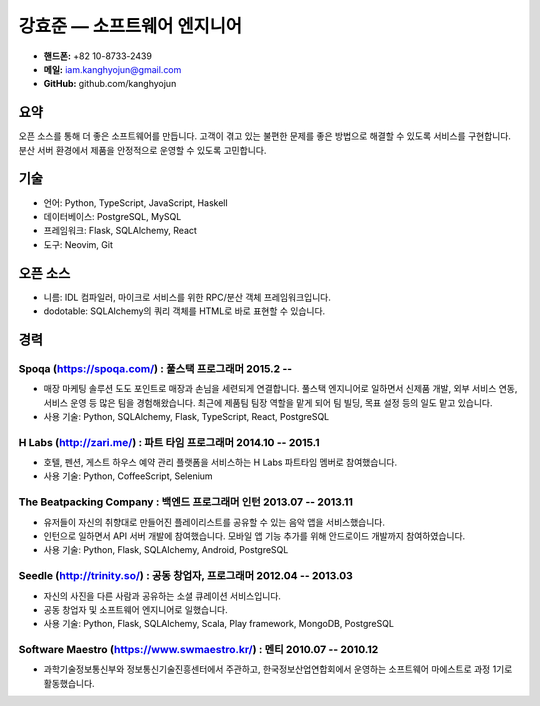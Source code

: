 강효준 — 소프트웨어 엔지니어
============================

* **핸드폰:** +82 10-8733-2439
* **메일:** iam.kanghyojun@gmail.com
* **GitHub:** github.com/kanghyojun

요약
----

오픈 소스를 통해 더 좋은 소프트웨어를 만듭니다.
고객이 겪고 있는 불편한 문제를 좋은 방법으로 해결할 수 있도록 서비스를 구현합니다.
분산 서버 환경에서 제품을 안정적으로 운영할 수 있도록 고민합니다.

기술
----

- 언어: Python, TypeScript, JavaScript, Haskell
- 데이터베이스: PostgreSQL, MySQL
- 프레임워크: Flask, SQLAlchemy, React
- 도구: Neovim, Git

오픈 소스
---------

- 니름: IDL 컴파일러, 마이크로 서비스를 위한 RPC/분산 객체 프레임워크입니다.
- dodotable: SQLAlchemy의 쿼리 객체를 HTML로 바로 표현할 수 있습니다.

경력
----

Spoqa (https://spoqa.com/) : 풀스택 프로그래머 2015.2 --
~~~~~~~~~~~~~~~~~~~~~~~~~~~~~~~~~~~~~~~~~~~~~~~~~~~~~~~~~

- 매장 마케팅 솔루션 도도 포인트로 매장과 손님을 세련되게 연결합니다. 풀스택 엔지니어로 일하면서 신제품 개발, 외부 서비스 연동, 서비스 운영 등 많은 팀을 경험해왔습니다. 최근에 제품팀 팀장 역할을 맡게 되어 팀 빌딩, 목표 설정 등의 일도 맡고 있습니다.
- 사용 기술:  Python, SQLAlchemy, Flask, TypeScript, React, PostgreSQL

H Labs (http://zari.me/) : 파트 타임 프로그래머 2014.10 -- 2015.1
~~~~~~~~~~~~~~~~~~~~~~~~~~~~~~~~~~~~~~~~~~~~~~~~~~~~~~~~~~~~~~~~~~

- 호텔, 펜션, 게스트 하우스 예약 관리 플랫폼을 서비스하는 H Labs 파트타임 멤버로 참여했습니다.
- 사용 기술: Python, CoffeeScript, Selenium

The Beatpacking Company : 백엔드 프로그래머 인턴 2013.07 -- 2013.11
~~~~~~~~~~~~~~~~~~~~~~~~~~~~~~~~~~~~~~~~~~~~~~~~~~~~~~~~~~~~~~~~~~~

- 유저들이 자신의 취향대로 만들어진 플레이리스트를 공유할 수 있는 음악 앱을 서비스했습니다.
- 인턴으로 일하면서 API 서버 개발에 참여했습니다. 모바일 앱 기능 추가를 위해 안드로이드 개발까지 참여하였습니다.
- 사용 기술: Python, Flask, SQLAlchemy, Android, PostgreSQL

Seedle (http://trinity.so/) : 공동 창업자, 프로그래머  2012.04 -- 2013.03
~~~~~~~~~~~~~~~~~~~~~~~~~~~~~~~~~~~~~~~~~~~~~~~~~~~~~~~~~~~~~~~~~~~~~~~~~

- 자신의 사진을 다른 사람과 공유하는 소셜 큐레이션 서비스입니다.
- 공동 창업자 및 소프트웨어 엔지니어로 일했습니다.
- 사용 기술: Python, Flask, SQLAlchemy, Scala, Play framework, MongoDB, PostgreSQL

Software Maestro (https://www.swmaestro.kr/) : 멘티 2010.07 -- 2010.12
~~~~~~~~~~~~~~~~~~~~~~~~~~~~~~~~~~~~~~~~~~~~~~~~~~~~~~~~~~~~~~~~~~~~~~

- 과학기술정보통신부와 정보통신기술진흥센터에서 주관하고, 한국정보산업연합회에서 운영하는 소프트웨어 마에스트로 과정 1기로 활동했습니다.
